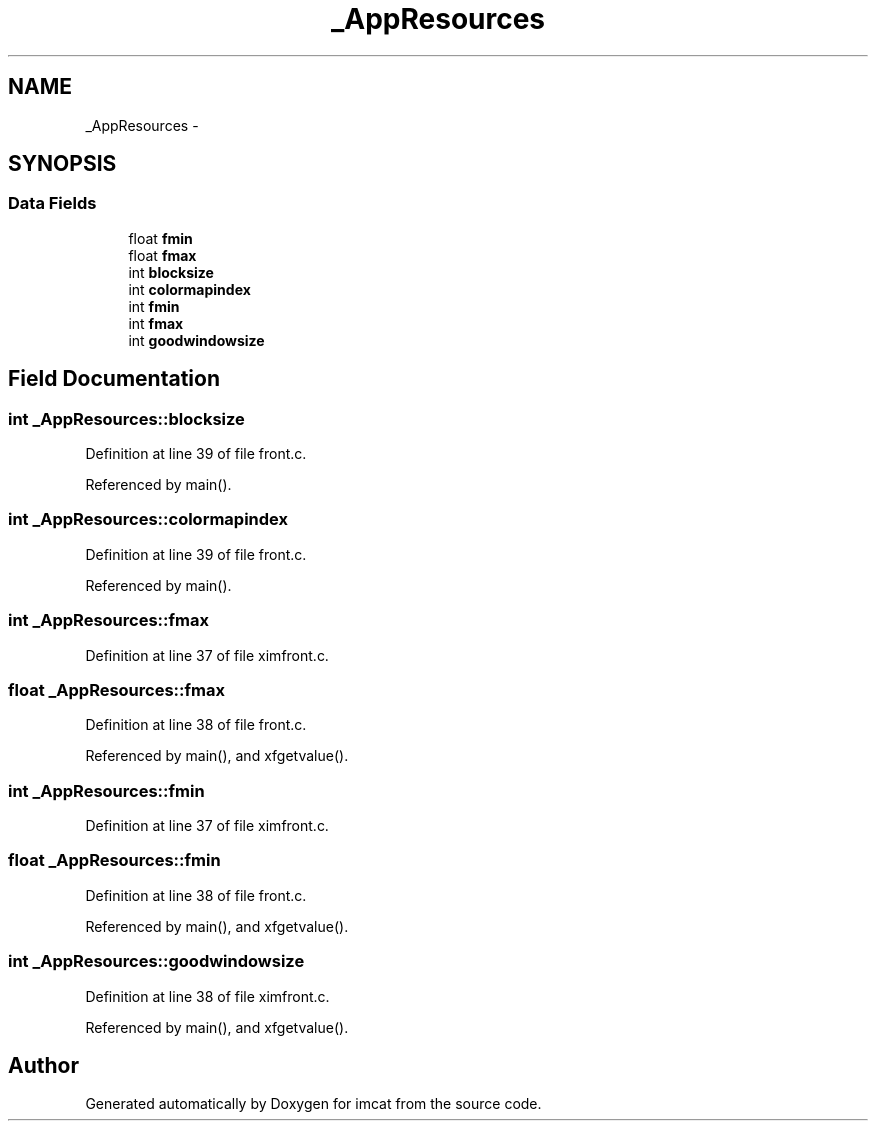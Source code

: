 .TH "_AppResources" 3 "23 Dec 2003" "imcat" \" -*- nroff -*-
.ad l
.nh
.SH NAME
_AppResources \- 
.SH SYNOPSIS
.br
.PP
.SS "Data Fields"

.in +1c
.ti -1c
.RI "float \fBfmin\fP"
.br
.ti -1c
.RI "float \fBfmax\fP"
.br
.ti -1c
.RI "int \fBblocksize\fP"
.br
.ti -1c
.RI "int \fBcolormapindex\fP"
.br
.ti -1c
.RI "int \fBfmin\fP"
.br
.ti -1c
.RI "int \fBfmax\fP"
.br
.ti -1c
.RI "int \fBgoodwindowsize\fP"
.br
.in -1c
.SH "Field Documentation"
.PP 
.SS "int \fB_AppResources::blocksize\fP"
.PP
Definition at line 39 of file front.c.
.PP
Referenced by main().
.SS "int \fB_AppResources::colormapindex\fP"
.PP
Definition at line 39 of file front.c.
.PP
Referenced by main().
.SS "int \fB_AppResources::fmax\fP"
.PP
Definition at line 37 of file ximfront.c.
.SS "float \fB_AppResources::fmax\fP"
.PP
Definition at line 38 of file front.c.
.PP
Referenced by main(), and xfgetvalue().
.SS "int \fB_AppResources::fmin\fP"
.PP
Definition at line 37 of file ximfront.c.
.SS "float \fB_AppResources::fmin\fP"
.PP
Definition at line 38 of file front.c.
.PP
Referenced by main(), and xfgetvalue().
.SS "int \fB_AppResources::goodwindowsize\fP"
.PP
Definition at line 38 of file ximfront.c.
.PP
Referenced by main(), and xfgetvalue().

.SH "Author"
.PP 
Generated automatically by Doxygen for imcat from the source code.
